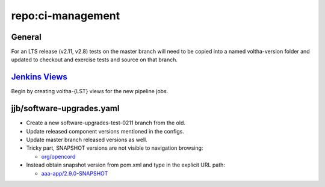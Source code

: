repo:ci-management
==================

General
-------

For an LTS release (v2.11, v2.8) tests on the master branch will need
to be copied into a named voltha-version folder and updated to checkout
and exercise tests and source on that branch.

`Jenkins Views <https://jenkins.opencord.org/>`_
------------------------------------------------
Begin by creating voltha-{LST} views for the new pipeline jobs.

jjb/software-upgrades.yaml
--------------------------

- Create a new software-upgrades-test-0211 branch from the old.
- Update released component versions mentioned in the configs.
- Update master branch released versions as well.
- Tricky part, SNAPSHOT versions are not visible to navigation browsing:

  - `org/opencord <https://oss.sonatype.org/content/groups/public/org/opencord>`_

- Instead obtain snapshot version from pom.xml and type in the explicit URL path:

  - `aaa-app/2.9.0-SNAPSHOT <https://oss.sonatype.org/content/groups/public/org/opencord/aaa-app/2.9.0-SNAPSHOT/>`_
